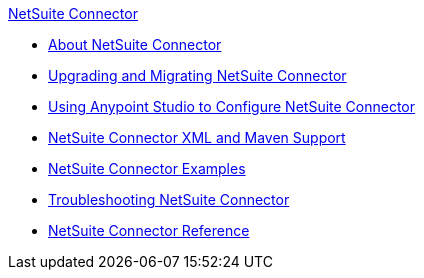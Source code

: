 .xref:index.adoc[NetSuite Connector]
* xref:index.adoc[About NetSuite Connector]
* xref:netsuite-connector-upgrade-migrate.adoc[Upgrading and Migrating NetSuite Connector]
* xref:netsuite-studio-configure.adoc[Using Anypoint Studio to Configure NetSuite Connector]
* xref:netsuite-connector-xml-maven.adoc[NetSuite Connector XML and Maven Support]
* xref:netsuite-examples.adoc[NetSuite Connector Examples]
* xref:netsuite-troubleshooting.adoc[Troubleshooting NetSuite Connector]
* xref:netsuite-reference.adoc[NetSuite Connector Reference]
